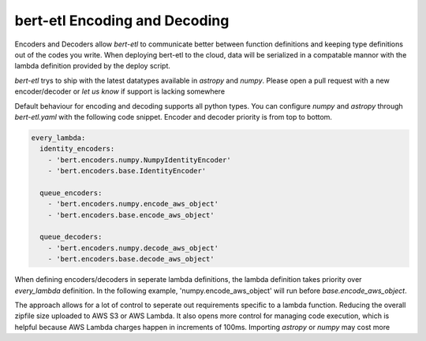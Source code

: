 ##############################
bert-etl Encoding and Decoding
##############################

Encoders and Decoders allow `bert-etl` to communicate better between function definitions and keeping type definitions
out of the codes you write. When deploying bert-etl to the cloud, data will be serialized in a compatable mannor with
the lambda definition provided by the deploy script.

`bert-etl` trys to ship with the latest datatypes available in `astropy` and `numpy`. Please open a pull request
with a new encoder/decoder or `let us know` if support is lacking somewhere


.. _`bert-etl.yaml`: https://bert-etl.readthedocs.io/en/latest/bert-etl-yaml.html
.. _`let us know`: https://github.com/jbcurtin/bert-etl/issues


Default behaviour for encoding and decoding supports all python types. You can configure `numpy` and `astropy` through
`bert-etl.yaml` with the following code snippet. Encoder and decoder priority is from top to bottom.


.. code-block:: yaml

    every_lambda:
      identity_encoders:
        - 'bert.encoders.numpy.NumpyIdentityEncoder'
        - 'bert.encoders.base.IdentityEncoder'

      queue_encoders:
        - 'bert.encoders.numpy.encode_aws_object'
        - 'bert.encoders.base.encode_aws_object'

      queue_decoders:
        - 'bert.encoders.numpy.decode_aws_object'
        - 'bert.encoders.base.decode_aws_object'



When defining encoders/decoders in seperate lambda definitions, the lambda definition takes priority over `every_lambda`
definition. In the following example, 'numpy.encode_aws_object' will run before `base.encode_aws_object`.


.. code-block:: yaml
    every_lambda:
      queue_encoders:
        - 'bert.encoders.base.encode_aws_object'

    tess_fullframe_worker_2:
      queue_encoders:
        - 'bert.encoders.numpy.encode_aws_object'



The approach allows for a lot of control to seperate out requirements specific to a lambda function. Reducing the
overall zipfile size uploaded to AWS S3 or AWS Lambda. It also opens more control for managing code execution, which is
helpful because AWS Lambda charges happen in increments of 100ms. Importing `astropy` or `numpy` may cost more


.. code-block:: yaml
    every_lambda:
      queue_encoders:
        - 'bert.encoders.base.encode_aws_object'

    tess_fullframe_worker_2:
      requirements:
        - numpy==1.17.1

      queue_encoders:
        - 'bert.encoders.numpy.encode_aws_object'

